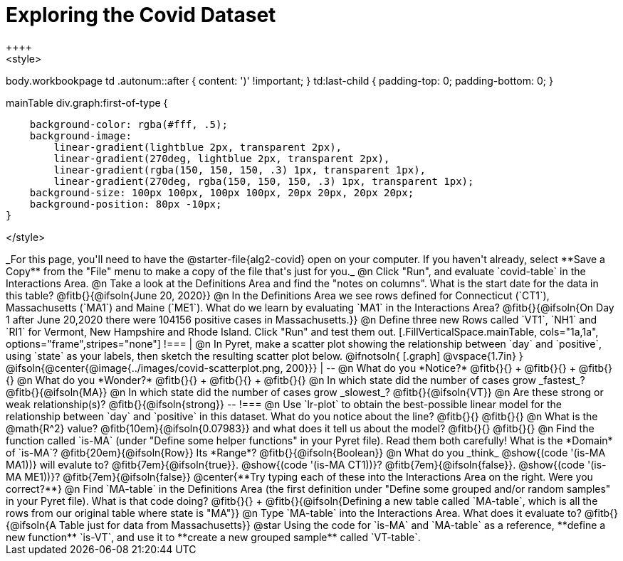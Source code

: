 = Exploring the Covid Dataset
++++
<style>
body.workbookpage td .autonum::after { content: ')' !important; }
td:last-child { padding-top: 0; padding-bottom: 0; }

.mainTable div.graph:first-of-type {
    background-color: rgba(#fff, .5);
    background-image:
        linear-gradient(lightblue 2px, transparent 2px),
        linear-gradient(270deg, lightblue 2px, transparent 2px),
        linear-gradient(rgba(150, 150, 150, .3) 1px, transparent 1px),
        linear-gradient(270deg, rgba(150, 150, 150, .3) 1px, transparent 1px);
    background-size: 100px 100px, 100px 100px, 20px 20px, 20px 20px;
    background-position: 80px -10px;
}

</style>
++++
_For this page, you'll need to have the @starter-file{alg2-covid} open on your computer. If you haven't already, select **Save a Copy** from the "File" menu to make a copy of the file that's just for you._

@n Click "Run", and evaluate `covid-table` in the Interactions Area. 

@n Take a look at the Definitions Area and find the "notes on columns". What is the start date for the data in this table? @fitb{}{@ifsoln{June 20, 2020}}

@n In the Definitions Area we see rows defined for Connecticut (`CT1`), Massachusetts (`MA1`) and Maine (`ME1`). What do we learn by evaluating `MA1` in the Interactions Area?

@fitb{}{@ifsoln{On Day 1 after June 20,2020 there were 104156 positive cases in Massachusetts.}}

@n Define three new Rows called `VT1`, `NH1` and `RI1` for Vermont, New Hampshire and Rhode Island. Click "Run" and test them out.

[.FillVerticalSpace.mainTable, cols="1a,1a", options="frame",stripes="none"]
!===
| @n In Pyret, make a scatter plot showing the relationship between `day` and `positive`, using `state` as your labels, then sketch the resulting scatter plot below.

@ifnotsoln{
[.graph]
@vspace{1.7in}
}

@ifsoln{@center{@image{../images/covid-scatterplot.png, 200}}}

|
--
@n What do you *Notice?* @fitb{}{} +
@fitb{}{} +
@fitb{}{}

@n What do you *Wonder?* @fitb{}{} +
@fitb{}{} +
@fitb{}{}

@n In which state did the number of cases grow _fastest_? @fitb{}{@ifsoln{MA}}

@n In which state did the number of cases grow _slowest_? @fitb{}{@ifsoln{VT}}

@n Are these strong or weak relationship(s)? @fitb{}{@ifsoln{strong}}
--
!===

@n Use `lr-plot` to obtain the best-possible linear model for the relationship between `day` and `positive` in this dataset. 

What do you notice about the line? @fitb{}{} 

@fitb{}{}

@n What is the @math{R^2} value? @fitb{10em}{@ifsoln{0.07983}} and what does it tell us about the model? @fitb{}{}

@fitb{}{}

@n Find the function called `is-MA` (under "Define some helper functions" in your Pyret file). Read them both carefully!

What is the *Domain* of `is-MA`? @fitb{20em}{@ifsoln{Row}} Its *Range*? @fitb{}{@ifsoln{Boolean}}

@n What do you _think_ @show{(code '(is-MA MA1))} will evalute to? @fitb{7em}{@ifsoln{true}}. @show{(code '(is-MA CT1))}? @fitb{7em}{@ifsoln{false}}. @show{(code '(is-MA ME1))}? @fitb{7em}{@ifsoln{false}}

@center{**Try typing each of these into the Interactions Area on the right. Were you correct?**}

@n Find `MA-table` in the Definitions Area (the first definition under "Define some grouped and/or random samples" in your Pyret file). What is that code doing? @fitb{}{} +
@fitb{}{@ifsoln{Defining a new table called `MA-table`, which is all the rows from our original table where state is "MA"}}

@n Type `MA-table` into the Interactions Area. What does it evaluate to? @fitb{}{@ifsoln{A Table just for data from Massachusetts}}

@star Using the code for `is-MA` and `MA-table` as a reference, **define a new function** `is-VT`, and use it to **create a new grouped sample** called `VT-table`.
